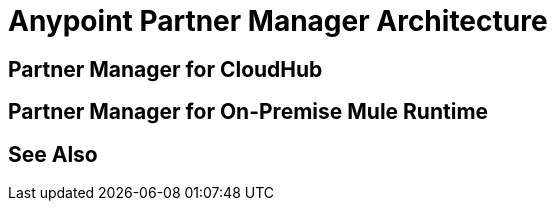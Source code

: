 = Anypoint Partner Manager Architecture

== Partner Manager for CloudHub

== Partner Manager for On-Premise Mule Runtime

== See Also
